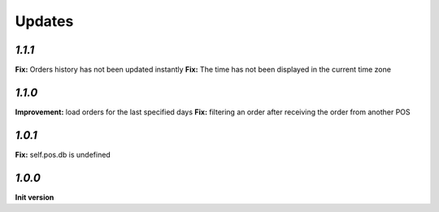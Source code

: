 .. _changelog:

Updates
=======

`1.1.1`
-------
**Fix:** Orders history has not been updated instantly
**Fix:** The time has not been displayed in the current time zone

`1.1.0`
-------
**Improvement:** load orders for the last specified days
**Fix:** filtering an order after receiving the order from another POS

`1.0.1`
-------
**Fix:** self.pos.db is undefined

`1.0.0`
-------

**Init version**
